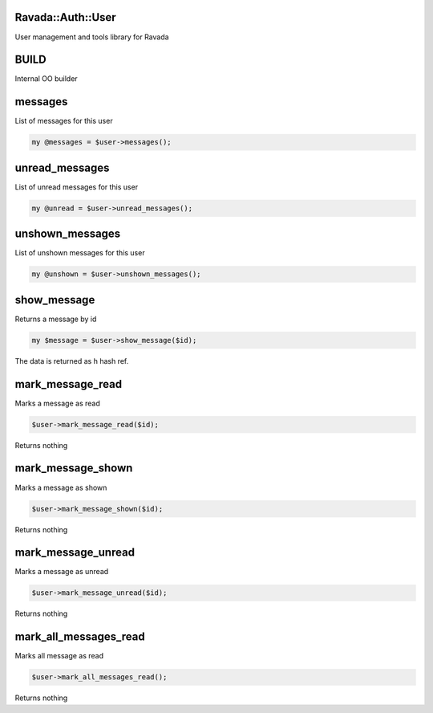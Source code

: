 .. highlight:: perl


Ravada::Auth::User
==================

User management and tools library for Ravada

BUILD
=====


Internal OO builder


messages
========


List of messages for this user


.. code-block:: perl

     my @messages = $user->messages();



unread_messages
===============


List of unread messages for this user


.. code-block:: perl

     my @unread = $user->unread_messages();



unshown_messages
================


List of unshown messages for this user


.. code-block:: perl

     my @unshown = $user->unshown_messages();



show_message
============


Returns a message by id


.. code-block:: perl

     my $message = $user->show_message($id);


The data is returned as h hash ref.


mark_message_read
=================


Marks a message as read


.. code-block:: perl

     $user->mark_message_read($id);


Returns nothing


mark_message_shown
==================


Marks a message as shown


.. code-block:: perl

     $user->mark_message_shown($id);


Returns nothing


mark_message_unread
===================


Marks a message as unread


.. code-block:: perl

     $user->mark_message_unread($id);


Returns nothing


mark_all_messages_read
======================


Marks all message as read


.. code-block:: perl

     $user->mark_all_messages_read();


Returns nothing


